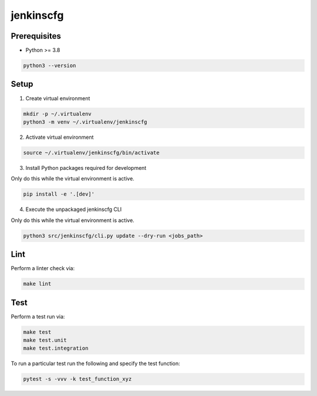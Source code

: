jenkinscfg
==========


Prerequisites
-------------

- Python >= 3.8

.. code-block:: bash

   python3 --version


Setup
-----

1) Create virtual environment

.. code-block:: bash

   mkdir -p ~/.virtualenv
   python3 -m venv ~/.virtualenv/jenkinscfg

2) Activate virtual environment

.. code-block:: bash

   source ~/.virtualenv/jenkinscfg/bin/activate

3) Install Python packages required for development

Only do this while the virtual environment is active.

.. code-block:: bash

   pip install -e '.[dev]'

4) Execute the unpackaged jenkinscfg CLI

Only do this while the virtual environment is active.

.. code-block:: bash

   python3 src/jenkinscfg/cli.py update --dry-run <jobs_path>


Lint
----

Perform a linter check via:

.. code-block:: bash

   make lint


Test
----

Perform a test run via:

.. code-block:: bash

   make test
   make test.unit
   make test.integration

To run a particular test run the following and specify the test function:

.. code-block:: bash

   pytest -s -vvv -k test_function_xyz

